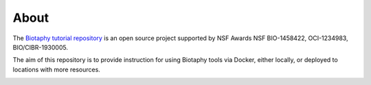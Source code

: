 About
========

The `Biotaphy tutorial repository <https://github.com/biotaphy/tutorials>`_ is an open
source project supported by NSF Awards NSF BIO-1458422, OCI-1234983, BIO/CIBR-1930005.

The aim of this repository is to provide instruction for using Biotaphy tools via
Docker, either locally, or deployed to locations with more resources.

.. image:: ../.static/lm_logo.png
  :width: 400
  :alt: Lifemapper
